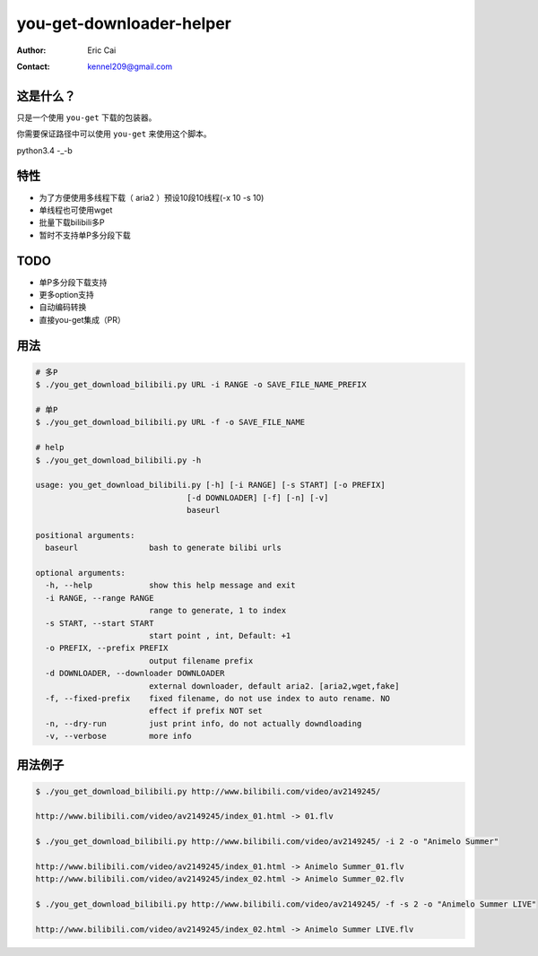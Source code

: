.. -*- coding: utf-8 -*-

===========================================
you-get-downloader-helper
===========================================

:Author: Eric Cai
:Contact: kennel209@gmail.com

这是什么？
============

只是一个使用 ``you-get`` 下载的包装器。

你需要保证路径中可以使用 ``you-get`` 来使用这个脚本。

python3.4 -_-b

特性
============

* 为了方便使用多线程下载（ aria2 ）预设10段10线程(-x 10 -s 10)
* 单线程也可使用wget
* 批量下载bilibili多P
* 暂时不支持单P多分段下载

TODO
============

* 单P多分段下载支持
* 更多option支持
* 自动编码转换
* 直接you-get集成（PR）

用法
============

.. code:: console

    # 多P
    $ ./you_get_download_bilibili.py URL -i RANGE -o SAVE_FILE_NAME_PREFIX

    # 单P
    $ ./you_get_download_bilibili.py URL -f -o SAVE_FILE_NAME

    # help
    $ ./you_get_download_bilibili.py -h

    usage: you_get_download_bilibili.py [-h] [-i RANGE] [-s START] [-o PREFIX]
                                    [-d DOWNLOADER] [-f] [-n] [-v]
                                    baseurl

    positional arguments:
      baseurl               bash to generate bilibi urls

    optional arguments:
      -h, --help            show this help message and exit
      -i RANGE, --range RANGE
                            range to generate, 1 to index
      -s START, --start START
                            start point , int, Default: +1
      -o PREFIX, --prefix PREFIX
                            output filename prefix
      -d DOWNLOADER, --downloader DOWNLOADER
                            external downloader, default aria2. [aria2,wget,fake]
      -f, --fixed-prefix    fixed filename, do not use index to auto rename. NO
                            effect if prefix NOT set
      -n, --dry-run         just print info, do not actually downdloading
      -v, --verbose         more info


用法例子
============

.. code:: console
    
    $ ./you_get_download_bilibili.py http://www.bilibili.com/video/av2149245/ 

    http://www.bilibili.com/video/av2149245/index_01.html -> 01.flv

    $ ./you_get_download_bilibili.py http://www.bilibili.com/video/av2149245/ -i 2 -o "Animelo Summer"

    http://www.bilibili.com/video/av2149245/index_01.html -> Animelo Summer_01.flv
    http://www.bilibili.com/video/av2149245/index_02.html -> Animelo Summer_02.flv

    $ ./you_get_download_bilibili.py http://www.bilibili.com/video/av2149245/ -f -s 2 -o "Animelo Summer LIVE"

    http://www.bilibili.com/video/av2149245/index_02.html -> Animelo Summer LIVE.flv


